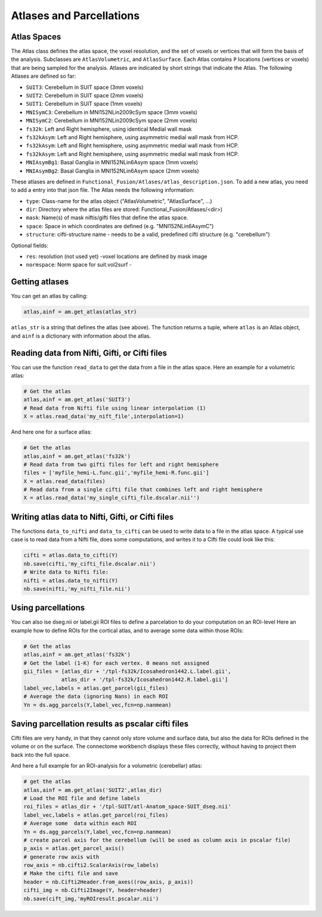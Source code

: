 Atlases and Parcellations
#########################

Atlas Spaces
------------

The Atlas class defines the atlas space, the voxel resolution, and the set of voxels or vertices that will form the basis of the analysis.
Subclasses are ``AtlasVolumetric``, and ``AtlasSurface``. Each Atlas contains  ``P`` locations (vertices or voxels) that are being sampled for the analysis. Atlases are indicated by short strings that indicate the Atlas. The following Atlases are defined so far:

* ``SUIT3``:  Cerebellum in SUIT space (3mm voxels)
* ``SUIT2``:  Cerebellum in SUIT space (2mm voxels)
* ``SUIT1``:  Cerebellum in SUIT space (1mm voxels)
* ``MNISymC3``: Cerebellum in MNI152NLin2009cSym space (3mm voxels)
* ``MNISymC2``: Cerebellum in MNI152NLin2009cSym space (2mm voxels)
* ``fs32k``: Left and Right hemisphere, using identical Medial wall mask
* ``fs32kAsym``: Left and Right hemisphere, using asymmetric medial wall mask  from HCP.
* ``fs32kAsym``: Left and Right hemisphere, using asymmetric medial wall mask  from HCP.
* ``fs32kAsym``: Left and Right hemisphere, using asymmetric medial wall mask  from HCP.
* ``MNIAsymBg1``: Basal Ganglia in MNI152NLin6Asym space (1mm voxels)
* ``MNIAsymBg2``: Basal Ganglia in MNI152NLin6Asym space (2mm voxels)

These atlases are defined in ``Functional_Fusion/Atlases/atlas_description.json``.
To add a new atlas, you need to add a entry into that json file. The Atlas needs the following information:

* ``type``: Class-name for the atlas object ("AtlasVolumetric", "AtlasSurface", ...)
* ``dir``: Directory where the atlas files are stored: Functional_Fusion/Atlases/<dir>)
* ``mask``: Name(s) of mask niftis/gifti files that define the atlas space.
* ``space``: Space in which coordinates are defined (e.g. "MNI152NLin6AsymC")
* ``structure``: cifti-structure name - needs to be a valid, predefined cifti structure (e.g. "cerebellum")

Optional fields:

* ``res``: resolution (not used yet) -voxel locations are defined by mask image
* ``normspace``: Norm space for suit.vol2surf -

Getting atlases
---------------
You can get an atlas by calling:

.. code-block:: python

    atlas,ainf = am.get_atlas(atlas_str)

``atlas_str`` is a string that defines the atlas (see above). The function returns a tuple, where ``atlas`` is an Atlas object, and ``ainf`` is a dictionary with information about the atlas.


Reading data from Nifti, Gifti, or Cifti files
----------------------------------------------

You can use the function ``read_data`` to get the data from a file in the atlas space.
Here an example for a volumetric atlas:

.. code-block:: python

    # Get the atlas
    atlas,ainf = am.get_atlas('SUIT3')
    # Read data from Nifti file using linear interpolation (1)
    X = atlas.read_data('my_nift_file',interpolation=1)

And here one for a surface atlas:

.. code-block:: python

    # Get the atlas
    atlas,ainf = am.get_atlas('fs32k')
    # Read data from two gifti files for left and right hemisphere
    files = ['myfile_hemi-L.func.gii','myfile_hemi-R.func.gii']
    X = atlas.read_data(files)
    # Read data from a single cifti file that combines left and right hemisphere
    X = atlas.read_data('my_single_cifti_file.dscalar.nii'')


Writing atlas data to Nifti, Gifti, or Cifti files
--------------------------------------------------
The functions ``data_to_nifti`` and ``data_to_cifti`` can be used to write data to a file in the atlas space.
A typical use case is to read data from a Nifti file, does some computations, and writes it to a Cifti file could look like this:

.. code-block:: python

    cifti = atlas.data_to_cifti(Y)
    nb.save(cifti,'my_cifti_file.dscalar.nii')
    # Write data to Nifti file:
    nifti = atlas.data_to_nifti(Y)
    nb.save(nifti,'my_nifti_file.nii')

Using parcellations
-------------------
You can also ise dseg.nii or label.gii ROI files to define a parcelation to do your computation on
an ROI-level
Here an example how to define ROIs for the cortical atlas, and to average some data within those ROIs:

.. code-block:: python

    # Get the atlas
    atlas,ainf = am.get_atlas('fs32k')
    # Get the label (1-K) for each vertex. 0 means not assigned
    gii_files = [atlas_dir + '/tpl-fs32k/Icosahedron1442.L.label.gii',
                atlas_dir + '/tpl-fs32k/Icosahedron1442.R.label.gii']
    label_vec,labels = atlas.get_parcel(gii_files)
    # Average the data (ignoring Nans) in each ROI
    Yn = ds.agg_parcels(Y,label_vec,fcn=np.nanmean)

Saving parcellation results as pscalar cifti files
--------------------------------------------------
Cifti files are very handy, in that they cannot only store volume and surface data, but also the data for ROIs defined in the volume or on the surface. The connectome workbench displays these files correctly, without having to project them back into the full space.

And here a full example for an ROI-analysis for a volumetric (cerebellar) atlas:

.. code-block:: python

    # get the atlas
    atlas,ainf = am.get_atlas('SUIT2',atlas_dir)
    # Load the ROI file and define labels
    roi_files = atlas_dir + '/tpl-SUIT/atl-Anatom_space-SUIT_dseg.nii'
    label_vec,labels = atlas.get_parcel(roi_files)
    # Average some  data within each ROI
    Yn = ds.agg_parcels(Y,label_vec,fcn=np.nanmean)
    # create parcel axis for the cerebellum (will be used as column axis in pscalar file)
    p_axis = atlas.get_parcel_axis()
    # generate row axis with
    row_axis = nb.cifti2.ScalarAxis(row_labels)
    # Make the cifti file and save
    header = nb.Cifti2Header.from_axes((row_axis, p_axis))
    cifti_img = nb.Cifti2Image(Y, header=header)
    nb.save(cift_img,'myROIresult.pscalar.nii')

